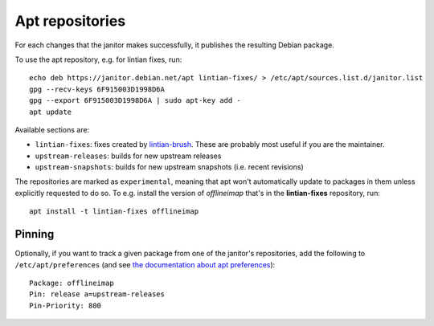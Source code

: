 Apt repositories
================

For each changes that the janitor makes successfully, it publishes the
resulting Debian package.

To use the apt repository, e.g. for lintian fixes, run::

   echo deb https://janitor.debian.net/apt lintian-fixes/ > /etc/apt/sources.list.d/janitor.list
   gpg --recv-keys 6F915003D1998D6A
   gpg --export 6F915003D1998D6A | sudo apt-key add -
   apt update

Available sections are:

* ``lintian-fixes``: fixes created by `lintian-brush
  <https://packages.debian.org/lintian-brush>`_. These are probably most useful
  if you are the maintainer.
* ``upstream-releases``: builds for new upstream releases
* ``upstream-snapshots``: builds for new upstream snapshots (i.e. recent revisions)

The repositories are marked as ``experimental``, meaning that apt won't
automatically update to packages in them unless explicitly requested to do so.
To e.g. install the version of *offlineimap* that's in the **lintian-fixes** repository, run::

   apt install -t lintian-fixes offlineimap

Pinning
~~~~~~~

Optionally, if you want to track a given package from one of the janitor's
repositories, add the following to ``/etc/apt/preferences`` (and see
`the documentation about apt preferences <https://wiki.debian.orgAptPreferences>`_)::

    Package: offlineimap
    Pin: release a=upstream-releases
    Pin-Priority: 800
